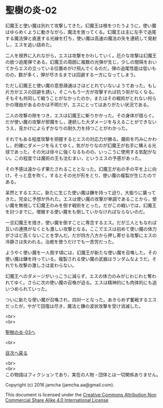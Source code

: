 #+OPTIONS: toc:nil
#+OPTIONS: \n:t

* 聖樹の炎-02

  幻魔王と使い魔は別れて攻撃してきた。幻魔王は根をつたうように，使い魔
  はゆらめくように動きながら，魔法を放ってくる。幻魔王は主に左手で追尾
  する魔法弾と直進する光線を打ち，使い魔は高速の魔法の矢を連続して発射
  し，エスを追い詰めた。

  二人を視界に入れながら，エスは攻撃をかわしていく。厄介な攻撃は幻魔王
  の放つ追尾弾である。幻魔王の周囲に複数の光弾が生じ，少しの間隔をおい
  てからエスの立っている位置めがけ飛んでくるのだ。弾の追尾性能は低いも
  のの，数が多く，弾が尽きるまでは回避する一方になってしまう。

  ただし幻魔王と使い魔の意思疎通はさほどとれていないようであった。もし
  片方がエスの回避を誘い，そこへもう一方が攻撃すれば抗う術がなくなる。
  そもそも共同して戦うことがなかったのか，またはその戦術がとれない何ら
  かの理由があるのかは不明だが，エスにとってはありがたい状況である。

  二人の攻撃の隙をつき，エスは幻魔王に斬りかかった。その身体が揺らぐ。
  だが使い魔の攻撃が邪魔をし，連続した大ダメージを与えることができない
  うえ，見かけによらずかなりの耐久力を持つことがわかった。

  それでもある程度攻撃を把握するとエスの対応力が勝る。魔術を巧みにかわ
  し，的確にダメージを与えてゆく。気がかりなのが幻魔王が右手に構える光
  球であった。その光は徐々に強くなるものの，いっこうに使用する気配がな
  い。この程度では魔術の王も沈むまい，というエスの予感があった。

  その予感は遠からず果たされることとなった。幻魔王が右の手の平を上に向
  け，そっと息を吹く。するとその光が形をとり，使い魔の複製が生じたので
  ある。

  呆然とするエスに，新たに生じた使い魔は鎌を持って迫り，大振りに襲って
  きた。完全に予想が外れた。エスは使い魔の攻撃が単調であることから，使
  い魔を無視して幻魔王のみを倒す戦術をとった。だがこの戦いでは，幻魔王
  を討つまでに，増殖する使い魔をも倒していかなければならないのだ。

  一旦幻魔王を措き，使い魔を倒すことに専念するエス。だが三人ともなれば
  互いの連携がなくとも激しい攻撃となる。ここでエスは初めて使い魔の体力
  がさほど高くないことを学んだ。だが四方八方から押し寄せる攻撃にエスの
  冷静さは失われる。治癒を使うだけでも一苦労だった。

  ようやく使い魔を一人倒す頃には，幻魔王が新たな使い魔を召喚した。その
  使い魔は鎌を持っている。複製される使い魔の武器はランダムなようだ。そ
  れでも攻撃の激しさは変わらない。

  幻魔王へのダメージがいっこうに減らず，エスの体力のみがじわじわと奪わ
  れてゆく。さらに次の使い魔の召喚が迫る。エスは精神的にも肉体的にも追
  いつめられていった。

  ついに新たな使い魔が召喚され，四対一となった。あきらめず奮戦するエス
  だったが，やがて回復は尽き，魔法と鎌の波状攻撃を受け消滅した。

  <br>
  <br>

  [[https://github.com/jamcha-aa/EbonyBlades/blob/master/articles/sacredtree/03.md][聖樹の炎-03へ]]

  <br>

  [[https://github.com/jamcha-aa/EbonyBlades/blob/master/README.md][目次へ戻る]]

  <br>
  <br>
  この物語はフィクションであり，実在の人物・団体とは一切関係ありません。

  Copyright (c) 2016 jamcha (jamcha.aa@gmail.com).

  This document is licensed under the [[http://creativecommons.org/licenses/by-nc-sa/4.0/deed][Creative Commons Attribution Non Commercial Share Alike 4.0 International License]]

  [[http://creativecommons.org/licenses/by-nc-sa/4.0/deed][file:http://i.creativecommons.org/l/by-nc-sa/3.0/80x15.png]]

